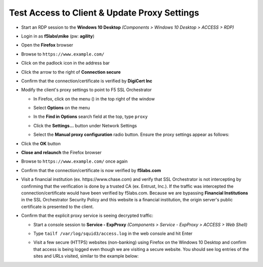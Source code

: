 .. role:: raw-html(raw)
   :format: html

Test Access to Client & Update Proxy Settings
~~~~~~~~~~~~~~~~~~~~~~~~~~~~~~~~~~~~~~~~~~~~~~

-  Start an RDP session to the **Windows 10 Desktop** *(Components > Windows 10 Desktop > ACCESS > RDP)*

-  Login in as **f5labs\\mike** (pw: **agility**)

-  Open the **Firefox** browser

-  Browse to ``https://www.example.com/``

-  Click on the padlock icon in the address bar

   |ff-padlock|

-  Click the arrow to the right of **Connection secure**

   |ff-conn-expand|

-  Confirm that the connection/certificate is verified by **DigiCert Inc**

   |ff-digicert-verified|

-  Modify the client's proxy settings to point to F5 SSL Orchestrator

   -  In Firefox, click on the menu (|ff-menu|) in the top right of the window

   -  Select **Options** on the menu
   
   -  In the **Find in Options** search field at the top, type ``proxy``
   
   -  Click the **Settings...** button under Network Settings
   
   -  Select the **Manual proxy configuration** radio button. Ensure the proxy settings appear as follows:
   
      |ff-connection-settings|

-  Click the **OK** button

-  **Close and relaunch** the Firefox browser

-  Browse to ``https://www.example.com/`` once again

-  Confirm that the connection/certificate is now verified by **f5labs.com**

   |ff-f5labs-verified|

-  Visit a financial institution (ex. \https://www.chase.com) and verify that SSL Orchestrator is not intercepting by confirming that the verification is done by a trusted CA (ex. Entrust, Inc.). If the traffic was intercepted the connection/certificate would have been verified by f5labs.com. Because we are bypassing **Financial Institutions** in the SSL Orchestrator Security Policy and this website is a financial institution, the origin server's public certificate is presented to the client.

-  Confirm that the explicit proxy service is seeing decrypted traffic:

   -  Start a console session to **Service - ExpProxy** *(Components > Service - ExpProxy > ACCESS > Web Shell)*

   -  Type ``tailf /var/log/squid3/access.log`` in the web console and hit Enter

   -  Visit a few secure (HTTPS) websites (non-banking) using Firefox on the Windows 10 Desktop and confirm that access is being logged even though we are visiting a secure website. You should see log entries of the sites and URLs visited, similar to the example below:

      |proxy-access-log|


.. |ff-padlock| image:: ../images/ff-padlock.png
   :width: 336px
   :height: 32px
   :alt: Connection Padlock
.. |ff-conn-expand| image:: ../images/ff-conn-expand.png
   :width: 466px
   :height: 209px
   :alt: Site Information
.. |ff-f5labs-verified| image:: ../images/ff-f5labs-verified.png
   :width: 467px
   :height: 304px
   :alt: Verified By: f5labs.com
.. |ff-menu| image:: ../images/ff-menu.png
   :width: 14px
   :height: 14px
   :alt: Firefox Menu
.. |ff-digicert-verified| image:: ../images/ff-digicert-verified.png
   :width: 466px
   :height: 221px
   :alt: Verified By: DigiCert Inc
.. |ff-connection-settings| image:: ../images/ff-connection-settings.png
   :width: 777px
   :height: 877px
   :alt: Firefox Connection Settings
.. |proxy-access-log| image:: ../images/proxy-access-log.png
   :width: 1912px
   :height: 842px
   :alt: Proxy Access Log
